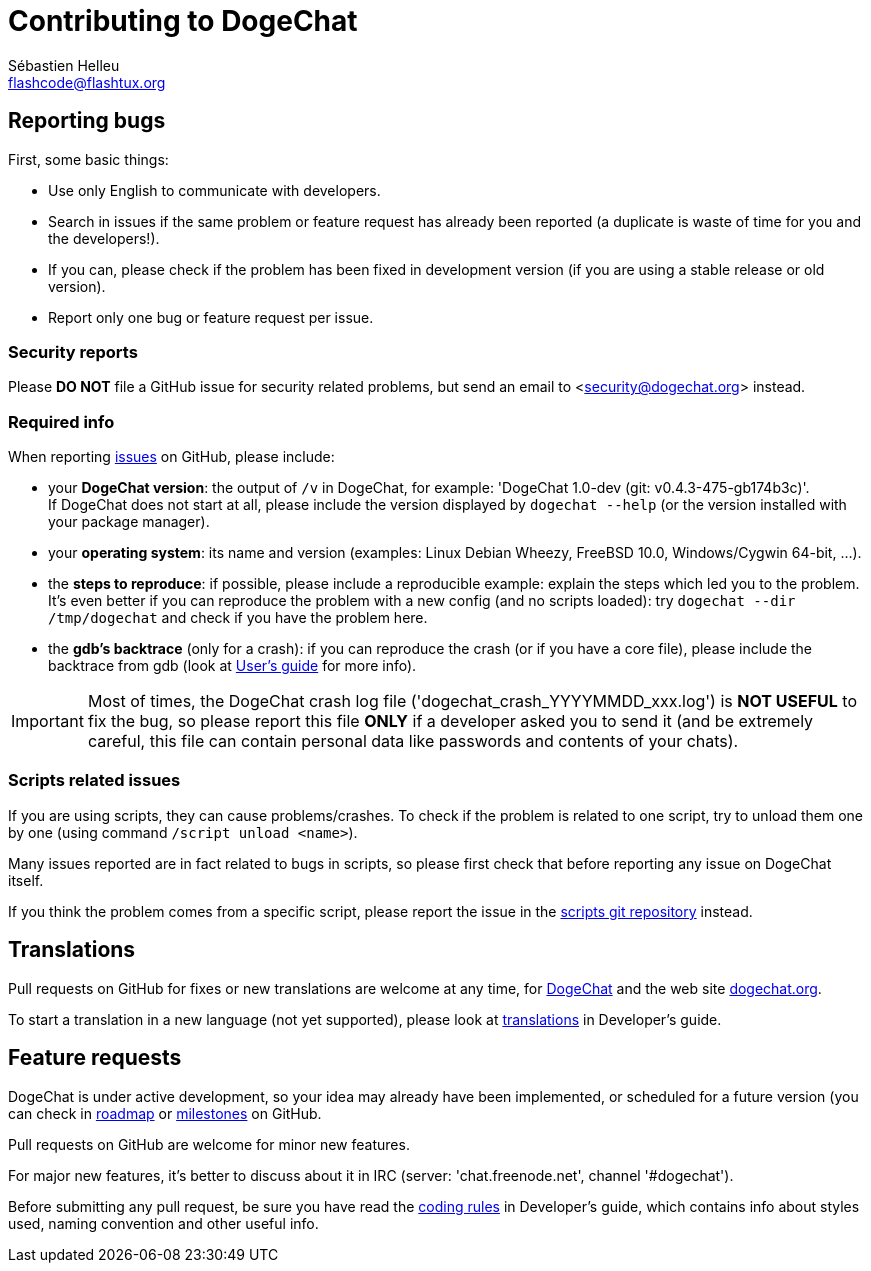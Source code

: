 = Contributing to DogeChat
:author: Sébastien Helleu
:email: flashcode@flashtux.org
:lang: en


== Reporting bugs

First, some basic things:

* Use only English to communicate with developers.
* Search in issues if the same problem or feature request has already been
  reported (a duplicate is waste of time for you and the developers!).
* If you can, please check if the problem has been fixed in development version
  (if you are using a stable release or old version).
* Report only one bug or feature request per issue.

=== Security reports

Please *DO NOT* file a GitHub issue for security related problems, but send an
email to <security@dogechat.org> instead.

=== Required info

When reporting https://github.com/dogechat/dogechat/issues[issues] on GitHub,
please include:

* your *DogeChat version*: the output of `/v` in DogeChat, for example:
  'DogeChat 1.0-dev (git: v0.4.3-475-gb174b3c)'. +
  If DogeChat does not start at all, please include the version displayed by
  `dogechat --help` (or the version installed with your package manager).
* your *operating system*: its name and version (examples: Linux Debian Wheezy,
  FreeBSD 10.0, Windows/Cygwin 64-bit, ...).
* the *steps to reproduce*: if possible, please include a reproducible example:
  explain the steps which led you to the problem. +
  It's even better if you can reproduce the problem with a new config (and no
  scripts loaded): try `dogechat --dir /tmp/dogechat` and check if you have the
  problem here.
* the *gdb's backtrace* (only for a crash): if you can reproduce the crash
(or if you have a core file), please include the backtrace from gdb (look at
https://dogechat.org/files/doc/devel/dogechat_user.en.html#report_crashes[User's guide]
for more info).

[IMPORTANT]
Most of times, the DogeChat crash log file ('dogechat_crash_YYYYMMDD_xxx.log') is
*NOT USEFUL* to fix the bug, so please report this file *ONLY* if a developer
asked you to send it (and be extremely careful, this file can contain personal
data like passwords and contents of your chats).

=== Scripts related issues

If you are using scripts, they can cause problems/crashes. To check if the
problem is related to one script, try to unload them one by one (using
command `/script unload <name>`).

Many issues reported are in fact related to bugs in scripts, so please first
check that before reporting any issue on DogeChat itself.

If you think the problem comes from a specific script, please report the issue
in the https://github.com/dogechat/scripts/issues[scripts git repository]
instead.

== Translations

Pull requests on GitHub for fixes or new translations are welcome at any
time, for https://github.com/dogechat/dogechat[DogeChat] and
the web site https://github.com/dogechat/dogechat.org[dogechat.org].

To start a translation in a new language (not yet supported), please look at
https://dogechat.org/files/doc/devel/dogechat_dev.en.html#translations[translations]
in Developer's guide.

== Feature requests

DogeChat is under active development, so your idea may already have been
implemented, or scheduled for a future version (you can check in
https://dogechat.org/dev[roadmap] or
https://github.com/dogechat/dogechat/milestones[milestones] on GitHub.

Pull requests on GitHub are welcome for minor new features.

For major new features, it's better to discuss about it in IRC
(server: 'chat.freenode.net', channel '#dogechat').

Before submitting any pull request, be sure you have read the
https://dogechat.org/files/doc/devel/dogechat_dev.en.html#coding_rules[coding rules]
in Developer's guide, which contains info about styles used, naming convention
and other useful info.
